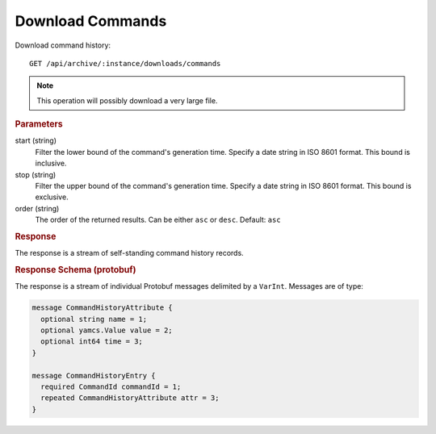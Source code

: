 Download Commands
=================

Download command history::

    GET /api/archive/:instance/downloads/commands

.. note::

    This operation will possibly download a very large file.


.. rubric:: Parameters

start (string)
    Filter the lower bound of the command's generation time. Specify a date string in ISO 8601 format. This bound is inclusive.

stop (string)
    Filter the upper bound of the command's generation time. Specify a date string in ISO 8601 format. This bound is exclusive.

order (string)
    The order of the returned results. Can be either ``asc`` or ``desc``. Default: ``asc``


.. rubric:: Response

The response is a stream of self-standing command history records.


.. rubric:: Response Schema (protobuf)

The response is a stream of individual Protobuf messages delimited by a ``VarInt``. Messages are of type:

.. code-block:: proto

    message CommandHistoryAttribute {
      optional string name = 1;
      optional yamcs.Value value = 2;
      optional int64 time = 3;
    }

    message CommandHistoryEntry {
      required CommandId commandId = 1;
      repeated CommandHistoryAttribute attr = 3;
    }
